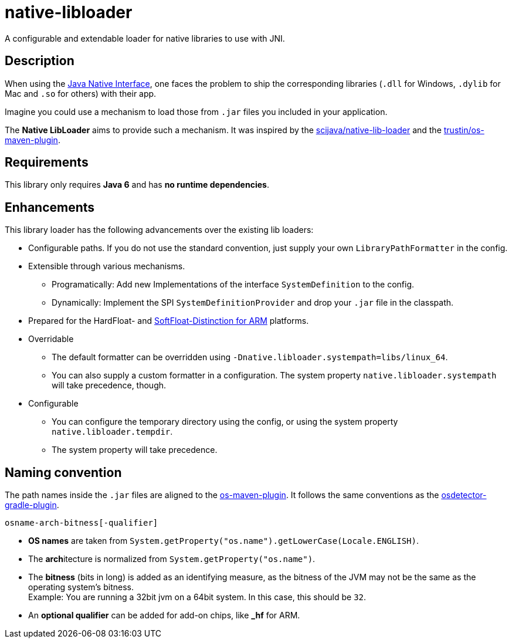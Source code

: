 [[native-libloader]]
= native-libloader

A configurable and extendable loader for native libraries to use with JNI.

== Description

When using the https://docs.oracle.com/javase/8/docs/technotes/guides/jni/index.html[Java Native Interface], one faces the problem to ship the corresponding libraries (`.dll` for Windows, `.dylib` for Mac and `.so` for others) with their app.

Imagine you could use a mechanism to load those from `.jar` files you included in your application.

The *Native LibLoader* aims to provide such a mechanism.
It was inspired by the https://github.com/scijava/native-lib-loader[scijava/native-lib-loader]
and the https://github.com/trustin/os-maven-plugin[trustin/os-maven-plugin].

== Requirements

This library only requires *Java 6* and has *no runtime dependencies*.

== Enhancements

This library loader has the following advancements over the existing lib loaders:

* Configurable paths.
If you do not use the standard convention, just supply your own
`LibraryPathFormatter` in the config.

* Extensible through various mechanisms.
** Programatically: Add new Implementations of the interface `SystemDefinition` to the config.
** Dynamically: Implement the SPI `SystemDefinitionProvider` and drop your `.jar` file in the classpath.

* Prepared for the HardFloat- and https://developer.arm.com/architectures/instruction-sets/floating-point[SoftFloat-Distinction for ARM] platforms.

* Overridable
** The default formatter can be overridden using `-Dnative.libloader.systempath=libs/linux_64`.
** You can also supply a custom formatter in a configuration.
The system property `native.libloader.systempath` will take precedence, though.

* Configurable
** You can configure the temporary directory using the config, or using the system property `native.libloader.tempdir`.
** The system property will take precedence.

== Naming convention

The path names inside the `.jar` files are aligned to the https://github.com/trustin/os-maven-plugin/[os-maven-plugin].
It follows the same conventions as the https://github.com/google/osdetector-gradle-plugin[osdetector-gradle-plugin].

  osname-arch-bitness[-qualifier]

* *OS names* are taken from `System.getProperty("os.name").getLowerCase(Locale.ENGLISH)`.
* The **arch**itecture is normalized from `System.getProperty("os.name")`.
* The *bitness* (bits in long) is added as an identifying measure, as the bitness of the JVM may not be the same as the operating system’s bitness. +
  Example: You are running a 32bit jvm on a 64bit system.
In this case, this should be `32`.
* An *optional qualifier* can be added for add-on chips, like *_hf* for ARM.

